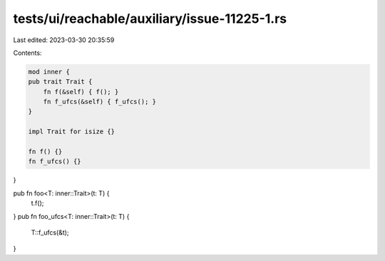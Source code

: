 tests/ui/reachable/auxiliary/issue-11225-1.rs
=============================================

Last edited: 2023-03-30 20:35:59

Contents:

.. code-block:: rs

    mod inner {
    pub trait Trait {
        fn f(&self) { f(); }
        fn f_ufcs(&self) { f_ufcs(); }
    }

    impl Trait for isize {}

    fn f() {}
    fn f_ufcs() {}
}

pub fn foo<T: inner::Trait>(t: T) {
    t.f();
}
pub fn foo_ufcs<T: inner::Trait>(t: T) {
    T::f_ufcs(&t);
}


